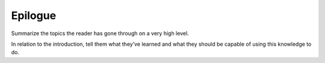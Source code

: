 
.. _epilogue-4:

Epilogue
--------

Summarize the topics the reader has gone through on a very high level.

In relation to the introduction, tell them what they’ve learned and what
they should be capable of using this knowledge to do.
